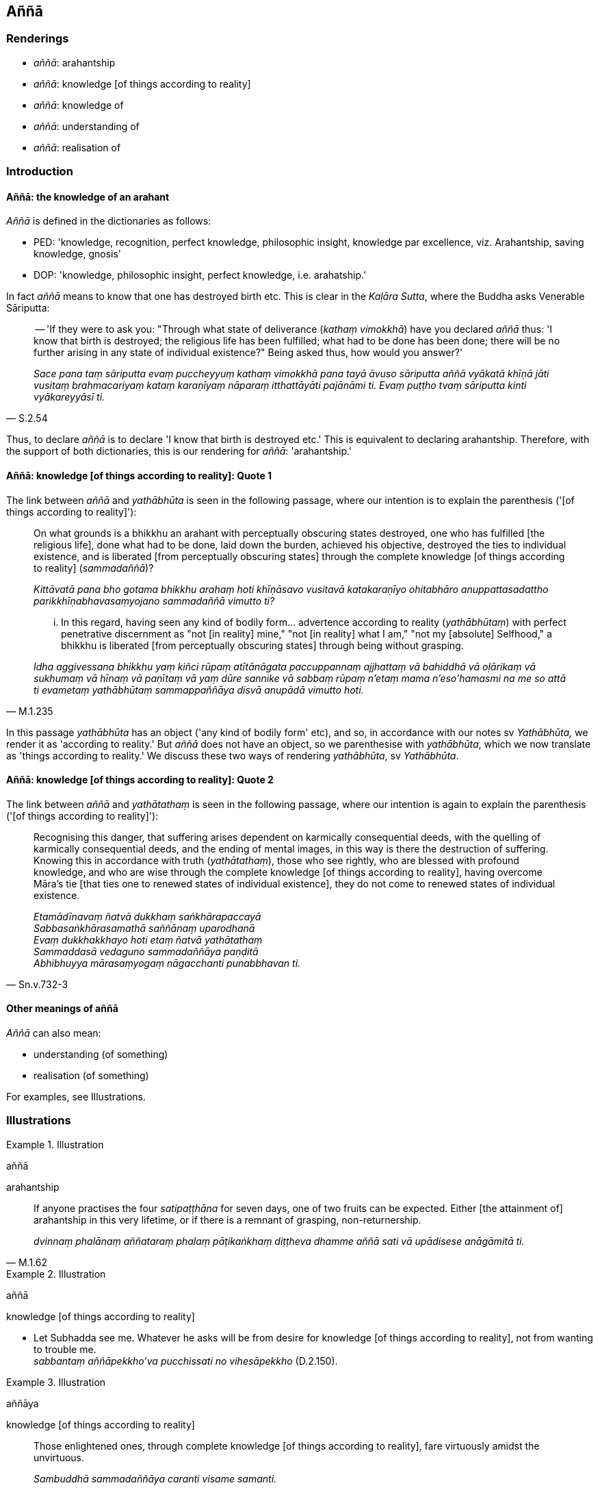 == Aññā

=== Renderings

- _aññā_: arahantship

- _aññā_: knowledge [of things according to reality]

- _aññā_: knowledge of

- _aññā_: understanding of

- _aññā_: realisation of

=== Introduction

==== Aññā: the knowledge of an arahant

_Aññā_ is defined in the dictionaries as follows:

- PED: 'knowledge, recognition, perfect knowledge, philosophic insight, 
knowledge par excellence, viz. Arahantship, saving knowledge, gnosis'

- DOP: 'knowledge, philosophic insight, perfect knowledge, i.e. arahatship.'

In fact _aññā_ means to know that one has destroyed birth etc. This is clear 
in the _Kaḷāra Sutta_, where the Buddha asks Venerable Sāriputta:

[quote, S.2.54]
____
-- 'If they were to ask you: "Through what state of deliverance (_kathaṃ 
vimokkhā_) have you declared _aññā_ thus: 'I know that birth is destroyed; 
the religious life has been fulfilled; what had to be done has been done; there 
will be no further arising in any state of individual existence?" Being asked 
thus, how would you answer?'

_Sace pana taṃ sāriputta evaṃ puccheyyuṃ kathaṃ vimokkhā pana tayā 
āvuso sāriputta aññā vyākatā khīṇā jāti vusitaṃ brahmacariyaṃ 
kataṃ karaṇīyaṃ nāparaṃ itthattāyāti pajānāmi ti. Evaṃ 
puṭṭho tvaṃ sāriputta kinti vyākareyyāsī ti._
____

Thus, to declare _aññā_ is to declare 'I know that birth is destroyed etc.' 
This is equivalent to declaring arahantship. Therefore, with the support of 
both dictionaries, this is our rendering for _aññā_: 'arahantship.'

==== Aññā: knowledge [of things according to reality]: Quote 1

The link between _aññā_ and _yathābhūta_ is seen in the following passage, 
where our intention is to explain the parenthesis ('[of things according to 
reality]'):

____
On what grounds is a bhikkhu an arahant with perceptually obscuring states 
destroyed, one who has fulfilled [the religious life], done what had to be 
done, laid down the burden, achieved his objective, destroyed the ties to 
individual existence, and is liberated [from perceptually obscuring states] 
through the complete knowledge [of things according to reality] 
(_sammadaññā_)?

_Kittāvatā pana bho gotama bhikkhu arahaṃ hoti khīṇāsavo vusitavā 
katakaraṇīyo ohitabhāro anuppattasadattho parikkhīṇabhavasaṃyojano 
sammadaññā vimutto ti?_
____

[quote, M.1.235]
____
... In this regard, having seen any kind of bodily form... advertence according 
to reality (_yathābhūtaṃ_) with perfect penetrative discernment as "not [in 
reality] mine," "not [in reality] what I am," "not my [absolute] Selfhood," a 
bhikkhu is liberated [from perceptually obscuring states] through being without 
grasping.

_Idha aggivessana bhikkhu yaṃ kiñci rūpaṃ atītānāgata paccuppannaṃ 
ajjhattaṃ vā bahiddhā vā oḷārikaṃ vā sukhumaṃ vā hīnaṃ vā 
paṇītaṃ vā yaṃ dūre sannike vā sabbaṃ rūpaṃ n'etaṃ mama 
n'eso'hamasmi na me so attā ti evametaṃ yathābhūtaṃ sammappaññāya 
disvā anupādā vimutto hoti._
____

In this passage _yathābhūta_ has an object ('any kind of bodily form' etc), 
and so, in accordance with our notes sv _Yathābhūta,_ we render it as 
'according to reality.' But _aññā_ does not have an object, so we 
parenthesise with _yathābhūta_, which we now translate as 'things according 
to reality.' We discuss these two ways of rendering _yathābhūta_, sv 
_Yathābhūta_.

==== Aññā: knowledge [of things according to reality]: Quote 2

The link between _aññā_ and _yathātathaṃ_ is seen in the following 
passage, where our intention is again to explain the parenthesis ('[of things 
according to reality]'):

[quote, Sn.v.732-3]
____
Recognising this danger, that suffering arises dependent on karmically 
consequential deeds, with the quelling of karmically consequential deeds, and 
the ending of mental images, in this way is there the destruction of suffering. 
Knowing this in accordance with truth (_yathātathaṃ_), those who see 
rightly, who are blessed with profound knowledge, and who are wise through the 
complete knowledge [of things according to reality], having overcome Māra's 
tie [that ties one to renewed states of individual existence], they do not come 
to renewed states of individual existence.

_Etamādīnavaṃ ñatvā dukkhaṃ saṅkhārapaccayā +
Sabbasaṅkhārasamathā saññānaṃ uparodhanā +
Evaṃ dukkhakkhayo hoti etaṃ ñatvā yathātathaṃ +
Sammaddasā vedaguno sammadaññāya paṇḍitā +
Abhibhuyya mārasaṃyogaṃ nāgacchanti punabbhavan ti._
____

==== Other meanings of aññā

_Aññā_ can also mean:

- understanding (of something)

- realisation (of something)

For examples, see Illustrations.

=== Illustrations

.Illustration
====
aññā

arahantship
====

[quote, M.1.62]
____
If anyone practises the four _satipaṭṭhāna_ for seven days, one of two 
fruits can be expected. Either [the attainment of] arahantship in this very 
lifetime, or if there is a remnant of grasping, non-returnership.

_dvinnaṃ phalānaṃ aññataraṃ phalaṃ pāṭikaṅkhaṃ diṭṭheva 
dhamme aññā sati vā upādisese anāgāmitā ti._
____

.Illustration
====
aññā

knowledge [of things according to reality]
====

• Let Subhadda see me. Whatever he asks will be from desire for knowledge [of 
things according to reality], not from wanting to trouble me. +
_sabbantaṃ aññāpekkho'va pucchissati no vihesāpekkho_ (D.2.150).

.Illustration
====
aññāya

knowledge [of things according to reality]
====

[quote, S.1.4]
____
Those enlightened ones, through complete knowledge [of things according to 
reality], fare virtuously amidst the unvirtuous.

_Sambuddhā sammadaññāya caranti visame samanti._
____

.Illustration
====
aññā

knowledge [of things according to reality]
====

[quote, Dh.v.57]
____
Māra does not find the path of those who, through the complete knowledge [of 
things according to reality], are liberated [from perceptually obscuring states]

_Sammadaññā vimuttānaṃ māro maggaṃ na vindati._
____

.Illustration
====
aññāya

knowledge [of things according to reality]
====

[quote, Vin.1.10]
____
Then the group of [the first] five bhikkhus listened to the Blessed One, gave 
ear to him, and applied their minds to the knowledge [of things according to 
reality].

_Atha kho pañcavaggiyā bhikkhu bhagavantaṃ sussūsiṃsu. Sotaṃ 
odahiṃsu. Aññāya cittaṃ upaṭṭhāpesuṃ._
____

.Illustration
====
aññā

knowledge [of things according to reality]
====

[quote, A.1.199]
____
The purpose of the wise person's counsel is to convey knowledge [of things 
according to reality] and to inspire people's faith.

_aññātatthaṃ pasādatthaṃ sataṃ ve hoti mantanā._
____

.Illustration
====
aññā

to understand [them]
====

[quote, S.2.267]
____
When those discourses spoken by the Perfect One... are being recited, we will 
really listen, lend an ear, and apply our minds to understand [them].

_ye te suttantā tathāgatabhāsitā... bhaññamānesu sussusissāma sotaṃ 
odahissāma aññācittaṃ upaṭṭhāpessāma._
____

.Illustration
====
aññāya

understand [what one says]
====

[quote, A.4.393]
____
Also, one's children, wives, slaves, servants, and workers, listen to one, lend 
an ear, and apply their minds to understand [what one says].

_Yepissa te honti puttāti vā dārāti vā dāsāti vā pessāti vā 
kammakarāti vā tepi sussūsanti sotaṃ odahanti aññāya cittaṃ 
upaṭṭhapenti._
____

.Illustration
====
aññāya

realising
====

[quote, Sn.v.765]
____
Apart from the Noble Ones, who is worthy to fully realise the [Untroubled] 
State? Through completely realising the [Untroubled] State, being free of 
perceptually obscuring states, they realise the Untroubled.

_Ko nu aññatramariyehi padaṃ sambuddhumarahati +
Yaṃ padaṃ sammadaññāya parinibbanti anāsavā ti._
____

Comment:

We take _padaṃ_ as _nibbānapadaṃ_, as in Sn.v.365.

.Illustration
====
aññāya

realisation of
====

[quote, Sn.v.749]
____
By the complete realisation of spiritual health through the destruction of 
perceptually obscuring states, the one who is blessed with profound knowledge, 
being established in righteousness, though he makes use of conception he is 
beyond the limits of conception.

_Ārogyaṃ sammadaññāya āsavānaṃ parikkhayā +
Saṅkhāya sevī dhammaṭṭho saṅkhaṃ nopeti vedagū ti._
____

.Illustration
====
aññāya

understanding
====

• The greed on account of which greedy beings are reborn in the plane of 
misery, +
_Yena lobhena luddhāse sattā gacchanti duggatiṃ_

• through the complete understanding of that greed, those with insight 
abandon it. +
_Taṃ lobhaṃ sammadaññāya pajahanti vipassino_ (It.1).

